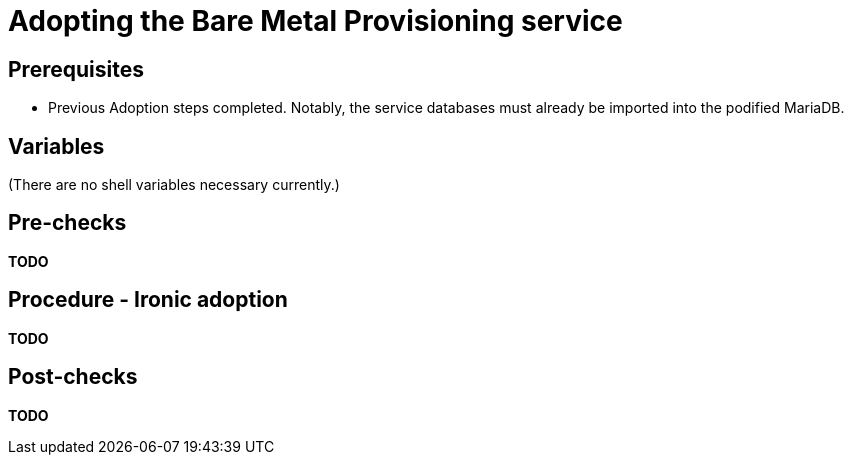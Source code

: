 [id="adopting-the-bare-metal-provisioning-service_{context}"]

//:context: adopting-bare-metal-provisioning
//kgilliga: This module might be converted to an assembly, or a procedure as a standalone chapter.

=  Adopting the Bare Metal Provisioning service

== Prerequisites

* Previous Adoption steps completed. Notably, the service databases
must already be imported into the podified MariaDB.

== Variables

(There are no shell variables necessary currently.)

== Pre-checks

*TODO*

== Procedure - Ironic adoption

*TODO*

== Post-checks

*TODO*
